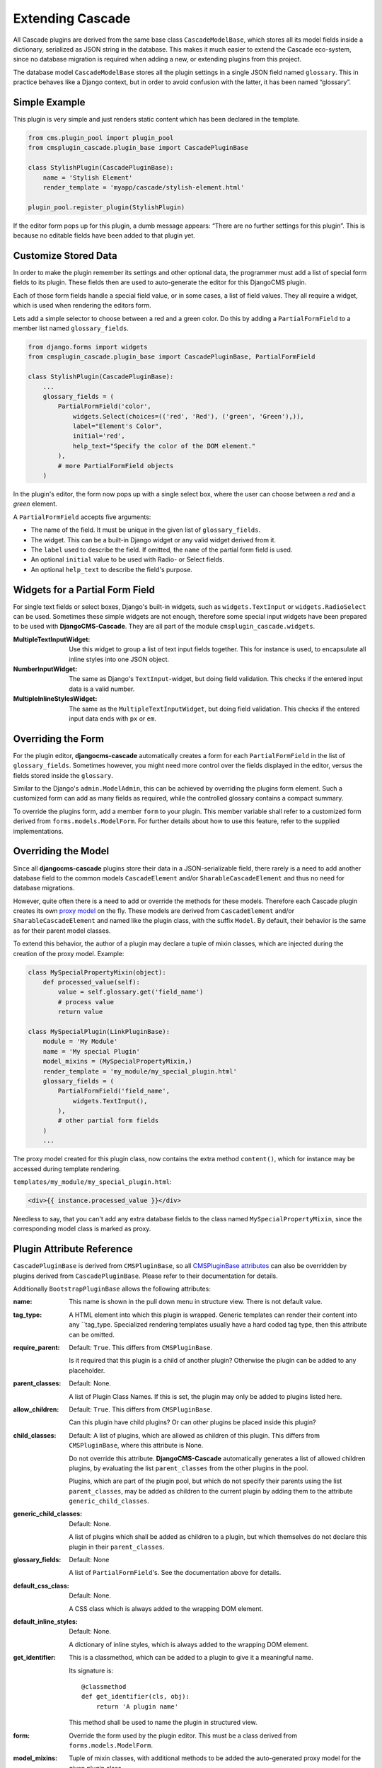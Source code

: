.. customized-plugins:

=================
Extending Cascade
=================

All Cascade plugins are derived from the same base class ``CascadeModelBase``, which stores all its
model fields inside a dictionary, serialized as JSON string in the database. This makes it much
easier to extend the Cascade eco-system, since no database migration is required when adding a new,
or extending plugins from this project.

The database model ``CascadeModelBase`` stores all the plugin settings in a single JSON field named
``glossary``. This in practice behaves like a Django context, but in order to avoid confusion with
the latter, it has been named “glossary”.


Simple Example
==============

This plugin is very simple and just renders static content which has been declared in the template.

.. code-block:: python

	from cms.plugin_pool import plugin_pool
	from cmsplugin_cascade.plugin_base import CascadePluginBase
	
	class StylishPlugin(CascadePluginBase):
	    name = 'Stylish Element'
	    render_template = 'myapp/cascade/stylish-element.html'
	
	plugin_pool.register_plugin(StylishPlugin)

If the editor form pops up for this plugin, a dumb message appears: “There are no further settings
for this plugin”. This is because no editable fields have been added to that plugin yet.


Customize Stored Data
=====================

In order to make the plugin remember its settings and other optional data, the programmer must add
a list of special form fields to its plugin. These fields then are used to auto-generate the editor
for this DjangoCMS plugin.

Each of those form fields handle a special field value, or in some cases, a list of field values.
They all require a widget, which is used when rendering the editors form.

Lets add a simple selector to choose between a red and a green color. Do this by adding a
``PartialFormField`` to a member list named ``glossary_fields``.

.. code-block:: python

	from django.forms import widgets
	from cmsplugin_cascade.plugin_base import CascadePluginBase, PartialFormField
	
	class StylishPlugin(CascadePluginBase):
	    ...
	    glossary_fields = (
	        PartialFormField('color',
	            widgets.Select(choices=(('red', 'Red'), ('green', 'Green'),)),
	            label="Element's Color",
	            initial='red',
	            help_text="Specify the color of the DOM element."
	        ),
	        # more PartialFormField objects
	    )

In the plugin's editor, the form now pops up with a single select box, where the user can choose
between a *red* and a *green* element.

A ``PartialFormField`` accepts five arguments:

* The name of the field. It must be unique in the given list of ``glossary_fields``.
* The widget. This can be a built-in Django widget or any valid widget derived from it.
* The ``label`` used to describe the field. If omitted, the ``name`` of the partial form field is used.
* An optional ``initial`` value to be used with Radio- or Select fields.
* An optional ``help_text`` to describe the field's purpose.


Widgets for a Partial Form Field
================================

For single text fields or select boxes, Django's built-in widgets, such as ``widgets.TextInput``
or ``widgets.RadioSelect`` can be used. Sometimes these simple widgets are not enough, therefore
some special input widgets have been prepared to be used with **DjangoCMS-Cascade**. They are all
part of the module ``cmsplugin_cascade.widgets``.

:MultipleTextInputWidget:
	Use this widget to group a list of text input fields together. This for instance is used, to
	encapsulate all inline styles into one JSON object.

:NumberInputWidget:
	The same as Django's ``TextInput``-widget, but doing field validation. This checks if the
	entered input data is a valid number.

:MultipleInlineStylesWidget:
	The same as the ``MultipleTextInputWidget``, but doing field validation. This checks if the
	entered input data ends with ``px`` or ``em``.


Overriding the Form
===================

For the plugin editor, **djangocms-cascade** automatically creates a form for each
``PartialFormField`` in the list of ``glossary_fields``. Sometimes however, you might need more
control over the fields displayed in the editor, versus the fields stored inside the ``glossary``.

Similar to the Django's ``admin.ModelAdmin``, this can be achieved by overriding the plugins form
element. Such a customized form can add as many fields as required, while the controlled glossary
contains a compact summary.

To override the plugins form, add a member ``form`` to your plugin. This member variable shall refer
to a customized form derived from ``forms.models.ModelForm``. For further details about how to use
this feature, refer to the supplied implementations.


Overriding the Model
====================

Since all **djangocms-cascade** plugins store their data in a JSON-serializable field, there rarely
is a need to add another database field to the common models ``CascadeElement`` and/or
``SharableCascadeElement`` and thus no need for database migrations.

However, quite often there is a need to add or override the methods for these models. Therefore each
Cascade plugin creates its own `proxy model`_ on the fly. These models are derived from
``CascadeElement`` and/or ``SharableCascadeElement`` and named like the plugin class, with the
suffix ``Model``. By default, their behavior is the same as for their parent model classes.

To extend this behavior, the author of a plugin may declare a tuple of mixin classes, which are
injected during the creation of the proxy model. Example:

.. code-block:: python

	class MySpecialPropertyMixin(object):
	    def processed_value(self):
	        value = self.glossary.get('field_name')
	        # process value
	        return value
	
	class MySpecialPlugin(LinkPluginBase):
	    module = 'My Module'
	    name = 'My special Plugin'
	    model_mixins = (MySpecialPropertyMixin,)
	    render_template = 'my_module/my_special_plugin.html'
	    glossary_fields = (
	        PartialFormField('field_name',
	            widgets.TextInput(),
	        ),
	        # other partial form fields
	    )
	    ...

The proxy model created for this plugin class, now contains the extra method ``content()``, which
for instance may be accessed during template rendering.

``templates/my_module/my_special_plugin.html``:

.. code-block:: html

	<div>{{ instance.processed_value }}</div>


Needless to say, that you can't add any extra database fields to the class named
``MySpecialPropertyMixin``, since the corresponding model class is marked as proxy.


Plugin Attribute Reference
==========================

``CascadePluginBase`` is derived from ``CMSPluginBase``, so all `CMSPluginBase attributes`_ can
also be overridden by plugins derived from ``CascadePluginBase``. Please refer to their
documentation for details.

Additionally ``BootstrapPluginBase`` allows the following attributes:

:name:
	This name is shown in the pull down menu in structure view. There is not default value.

:tag_type:
	A HTML element into which this plugin is wrapped. Generic templates can render their
	content into any ``tag_type. Specialized rendering templates usually have a hard coded tag
	type, then this attribute can be omitted.

:require_parent:
	Default: ``True``. This differs from ``CMSPluginBase``.

	Is it required that this plugin is a child of another plugin? Otherwise the plugin can be added
	to any placeholder.

:parent_classes:
	Default: None.

	A list of Plugin Class Names. If this is set, the plugin may only be added to plugins listed
	here.

:allow_children:
	Default: ``True``. This differs from ``CMSPluginBase``.

	Can this plugin have child plugins? Or can other plugins be placed inside this plugin?

:child_classes:
	Default: A list of plugins, which are allowed as children of this plugin. This differs from
	``CMSPluginBase``, where this attribute is None.

	Do not override this attribute. **DjangoCMS-Cascade** automatically generates a list of allowed
	children plugins, by evaluating the list ``parent_classes`` from the other plugins in the pool.

	Plugins, which are part of the plugin pool, but which do not specify their parents using the
	list ``parent_classes``, may be added as children to the current plugin by adding them to the
	attribute ``generic_child_classes``.

:generic_child_classes:
	Default: None.

	A list of plugins which shall be added as children to a plugin, but which themselves do not
	declare this plugin in their ``parent_classes``.

:glossary_fields:
	Default: None

	A list of ``PartialFormField``'s. See the documentation above for details.

:default_css_class:
	Default: None.

	A CSS class which is always added to the wrapping DOM element.

:default_inline_styles:
	Default: None.

	A dictionary of inline styles, which is always added to the wrapping DOM element.

:get_identifier:
	This is a classmethod, which can be added to a plugin to give it a meaningful name.

	Its signature is::

	    @classmethod
	    def get_identifier(cls, obj):
	        return 'A plugin name'

	This method shall be used to name the plugin in structured view.

:form:
	Override the form used by the plugin editor. This must be a class derived from
	``forms.models.ModelForm``.

:model_mixins:
	Tuple of mixin classes, with additional methods to be added the auto-generated proxy model
	for the given plugin class.

	Check section “Overriding the Model” for a detailed explanation.

.. _CMSPluginBase attributes: https://django-cms.readthedocs.org/en/develop/extending_cms/custom_plugins.html#plugin-attribute-reference
.. _proxy model: https://docs.djangoproject.com/en/dev/topics/db/models/#proxy-models
